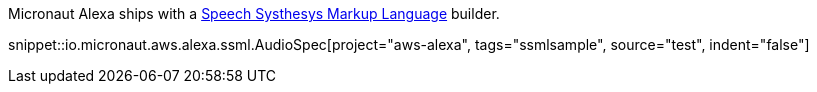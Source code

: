 Micronaut Alexa ships with a https://developer.amazon.com/en-US/docs/alexa/custom-skills/speech-synthesis-markup-language-ssml-reference.html[Speech Systhesys Markup Language] builder.

snippet::io.micronaut.aws.alexa.ssml.AudioSpec[project="aws-alexa", tags="ssmlsample", source="test", indent="false"]